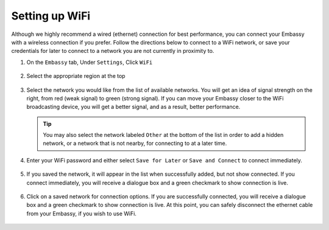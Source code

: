 .. _wifi:

===============
Setting up WiFi
===============

Although we highly recommend a wired (ethernet) connection for best performance, you can connect your Embassy with a wireless connection if you prefer.  Follow the directions below to connect to a WiFi network, or save your credentials for later to connect to a network you are not currently in proximity to.

#. On the ``Embassy`` tab, Under ``Settings``, Click  ``WiFi``

   .. figure:: /_static/images/config/wifi0.svg
    :width: 60%
    :alt: Select Region

#. Select the appropriate region at the top

   .. figure:: /_static/images/config/wifi1.svg
    :width: 60%
    :alt: Select Region

#. Select the network you would like from the list of available networks.  You will get an idea of signal strength on the right, from red (weak signal) to green (strong signal).  If you can move your Embassy closer to the WiFi broadcasting device, you will get a better signal, and as a result, better performance.

   .. figure:: /_static/images/config/wifi2.svg
    :width: 60%
    :alt: Add WiFi Network

   .. tip:: You may also select the network labeled ``Other`` at the bottom of the list in order to add a hidden network, or a network that is not nearby, for connecting to at a later time.

#. Enter your WiFi password and either select ``Save for Later`` or ``Save and Connect`` to connect immediately.

   .. figure:: /_static/images/config/wifi3.svg
    :width: 60%
    :alt: Enter Credentials

#. If you saved the network, it will appear in the list when successfully added, but not show connected.  If you connect immediately, you will receive a dialogue box and a green checkmark to show connection is live.

   .. figure:: /_static/images/config/wifi4.svg
    :width: 60%
    :alt: Connect

#. Click on a saved network for connection options.  If you are successfully connected, you will receive a dialogue box and a green checkmark to show connection is live.  At this point, you can safely disconnect the ethernet cable from your Embassy, if you wish to use WiFi.

   .. figure:: /_static/images/config/wifi5.svg
    :width: 60%
    :alt: Connect
